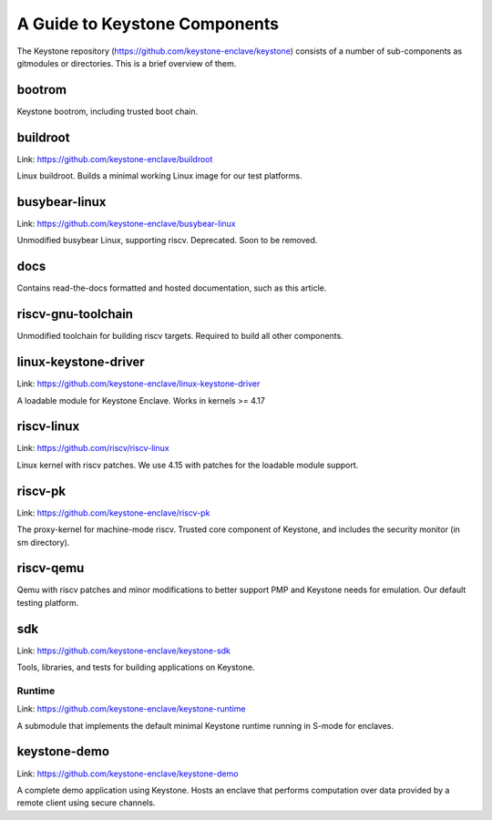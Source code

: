 A Guide to Keystone Components
==============================

The Keystone repository (`<https://github.com/keystone-enclave/keystone>`_) consists of a number of sub-components as
gitmodules or directories. This is a brief overview of them.

bootrom
-------

Keystone bootrom, including trusted boot chain.

buildroot
---------

Link: `<https://github.com/keystone-enclave/buildroot>`_

Linux buildroot. Builds a minimal working Linux image for our test platforms.

busybear-linux
--------------

Link: `<https://github.com/keystone-enclave/busybear-linux>`_

Unmodified busybear Linux, supporting riscv. Deprecated. Soon to be
removed.

docs
----

Contains read-the-docs formatted and hosted documentation, such as
this article.

riscv-gnu-toolchain
-------------------

Unmodified toolchain for building riscv targets. Required to build all
other components.

linux-keystone-driver
---------------------

Link: `<https://github.com/keystone-enclave/linux-keystone-driver>`_

A loadable module for Keystone Enclave.
Works in kernels >= 4.17


riscv-linux
-----------

Link: `<https://github.com/riscv/riscv-linux>`_

Linux kernel with riscv patches.
We use 4.15 with patches for the loadable module support.

riscv-pk
--------

Link: `<https://github.com/keystone-enclave/riscv-pk>`_

The proxy-kernel for machine-mode riscv. Trusted core component of
Keystone, and includes the security monitor (in sm directory).

riscv-qemu
----------

Qemu with riscv patches and minor modifications to better support PMP
and Keystone needs for emulation. Our default testing platform.

sdk
---

Link: `<https://github.com/keystone-enclave/keystone-sdk>`_

Tools, libraries, and tests for building applications on Keystone.

Runtime
~~~~~~~

Link: `<https://github.com/keystone-enclave/keystone-runtime>`_

A submodule that implements the default minimal Keystone runtime
running in S-mode for enclaves.


keystone-demo
-------------

Link: `<https://github.com/keystone-enclave/keystone-demo>`_

A complete demo application using Keystone. Hosts an enclave that
performs computation over data provided by a remote client using
secure channels.
